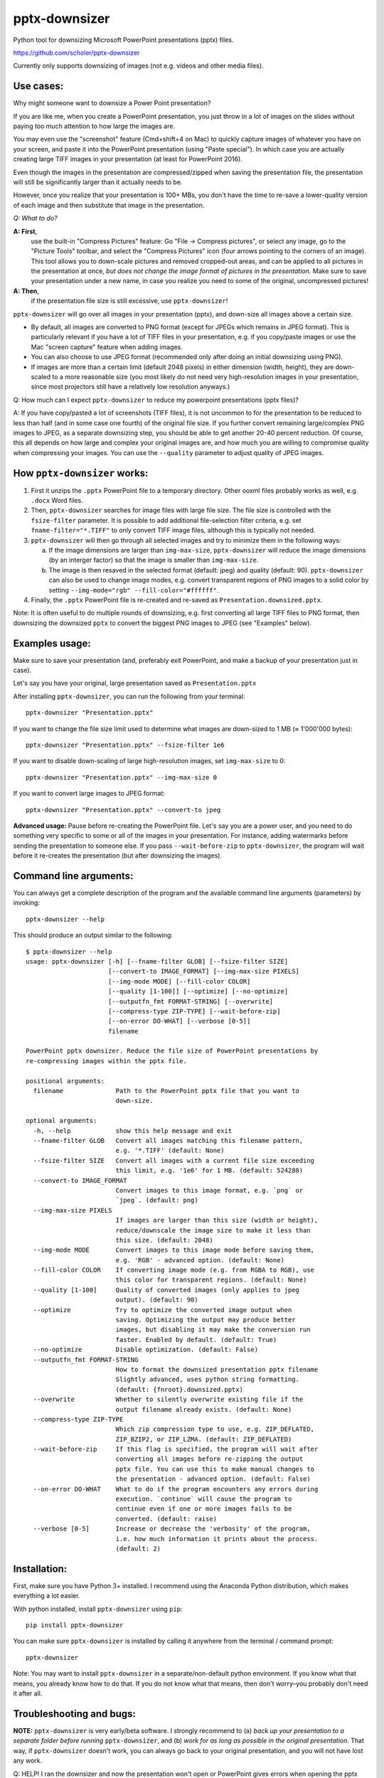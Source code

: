 
pptx-downsizer
==============

Python tool for downsizing Microsoft PowerPoint presentations (pptx)
files.

https://github.com/scholer/pptx-downsizer

Currently only supports downsizing of images (not e.g. videos and other
media files).


Use cases:
----------

Why might someone want to downsize a Power Point presentation?

If you are like me, when you create a PowerPoint presentation, you just
throw in a lot of images on the slides without paying too much attention
to how large the images are.

You may even use the "screenshot" feature (Cmd+shift+4 on Mac) to
quickly capture images of whatever you have on your screen, and paste it
into the PowerPoint presentation (using "Paste special"). In which case
you are actually creating large TIFF images in your presentation (at
least for PowerPoint 2016).

Even though the images in the presentation are compressed/zipped when
saving the presentation file, the presentation will still be
significantly larger than it actually needs to be.

However, once you realize that your presentation is 100+ MBs, you don't
have the time to re-save a lower-quality version of each image and then
substitute that image in the presentation.

*Q: What to do?*

**A: First**,
  use the built-in "Compress Pictures" feature: Go "File ->
  Compress pictures", or select any image, go to the "Picture Tools"
  toolbar, and select the "Compress Pictures" icon (four arrows pointing
  to the corners of an image). This tool allows you to down-scale pictures
  and removed cropped-out areas, and can be applied to all pictures in the
  presentation at once, *but does not change the image format of pictures
  in the presentation.*
  Make sure to save your presentation under a new name, in case you realize
  you need to some of the original, uncompressed pictures!

**A: Then**,
  if the presentation file size is still excessive, use ``pptx-downsizer``!

``pptx-downsizer`` will go over all images in your presentation (pptx),
and down-size all images above a certain size.

-  By default, all images are converted to PNG format (except for JPEGs
   which remains in JPEG format). This is particularly relevant if you
   have a lot of TIFF files in your presentation, e.g. if you copy/paste
   images or use the Mac "screen capture" feature when adding images.
-  You can also choose to use JPEG format (recommended only after doing
   an initial downsizing using PNG).
-  If images are more than a certain limit (default 2048 pixels) in
   either dimension (width, height), they are down-scaled to a more
   reasonable size (you most likely do not need very high-resolution
   images in your presentation, since most projectors still have a
   relatively low resolution anyways.)

Q: How much can I expect ``pptx-downsizer`` to reduce my powerpoint
presentations (pptx files)?

A: If you have copy/pasted a lot of screenshots (TIFF files), it is not
uncommon to for the presentation to be reduced to less than half (and in
some case one fourth) of the original file size. If you further convert
remaining large/complex PNG images to JPEG, as a separate downsizing step,
you should be able to get another 20-40 percent reduction. Of course, this
all depends on how large and complex your original images are, and how
much you are willing to compromise quality when compressing your images.
You can use the ``--quality`` parameter to adjust quality of JPEG images.


How ``pptx-downsizer`` works:
-----------------------------

1. First it unzips the ``.pptx`` PowerPoint file to a temporary directory.
   Other ooxml files probably works as well, e.g. ``.docx`` Word files.
2. Then, ``pptx-downsizer`` searches for image files with large file size.
   The file size is controlled with the ``fsize-filter`` parameter.
   It is possible to add additional file-selection filter criteria,
   e.g. set ``fname-filter="*.TIFF"`` to only convert TIFF image files,
   although this is typically not needed.
3. ``pptx-downsizer`` will then go through all selected images and try
   to minimize them in the following ways:

   a. If the image dimensions are larger than ``img-max-size``,
      ``pptx-downsizer`` will reduce the image dimensions (by an interger
      factor) so that the image is smaller than ``img-max-size``.
   b. The image is then resaved in the selected format (default: jpeg) and
      quality (default: 90). ``pptx-downsizer`` can also be used to change
      image modes, e.g. convert transparent regions of PNG images to a solid
      color by setting ``--img-mode="rgb" --fill-color="#ffffff"``.

4. Finally, the ``.pptx`` PowerPoint file is re-created and re-saved as
   ``Presentation.downsized.pptx``.

Note: It is often useful to do multiple rounds of downsizing, e.g. first
converting all large TIFF files to PNG format, then downsizing the downsized
``pptx`` to convert the biggest PNG images to JPEG (see "Examples" below).



Examples usage:
---------------

Make sure to save your presentation (and, preferably exit PowerPoint,
and make a backup of your presentation just in case).

Let's say you have your original, large presentation saved as
``Presentation.pptx``

After installing ``pptx-downsizer``, you can run the following from your
terminal::

    pptx-downsizer "Presentation.pptx"

If you want to change the file size limit used to determine what images
are down-sized to 1 MB (≈ 1'000'000 bytes)::

    pptx-downsizer "Presentation.pptx" --fsize-filter 1e6

If you want to disable down-scaling of large high-resolution images, set
``img-max-size`` to 0::

    pptx-downsizer "Presentation.pptx" --img-max-size 0

If you want to convert large images to JPEG format::

    pptx-downsizer "Presentation.pptx" --convert-to jpeg

**Advanced usage:** Pause before re-creating the PowerPoint file.
Let's say you are a power user, and you need to do something very specific
to some or all of the images in your presentation. For instance, adding
watermarks before sending the presentation to someone else.
If you pass ``--wait-before-zip`` to ``pptx-downsizer``, the program will
wait before it re-creates the presentation (but after downsizing the images).




Command line arguments:
-----------------------

You can always get a complete description of the program and the
available command line arguments (parameters) by invoking::

    pptx-downsizer --help


This should produce an output similar to the following::

    $ pptx-downsizer --help
    usage: pptx-downsizer [-h] [--fname-filter GLOB] [--fsize-filter SIZE]
                          [--convert-to IMAGE_FORMAT] [--img-max-size PIXELS]
                          [--img-mode MODE] [--fill-color COLOR]
                          [--quality [1-100]] [--optimize] [--no-optimize]
                          [--outputfn_fmt FORMAT-STRING] [--overwrite]
                          [--compress-type ZIP-TYPE] [--wait-before-zip]
                          [--on-error DO-WHAT] [--verbose [0-5]]
                          filename

    PowerPoint pptx downsizer. Reduce the file size of PowerPoint presentations by
    re-compressing images within the pptx file.

    positional arguments:
      filename              Path to the PowerPoint pptx file that you want to
                            down-size.

    optional arguments:
      -h, --help            show this help message and exit
      --fname-filter GLOB   Convert all images matching this filename pattern,
                            e.g. '*.TIFF' (default: None)
      --fsize-filter SIZE   Convert all images with a current file size exceeding
                            this limit, e.g. '1e6' for 1 MB. (default: 524288)
      --convert-to IMAGE_FORMAT
                            Convert images to this image format, e.g. `png` or
                            `jpeg`. (default: png)
      --img-max-size PIXELS
                            If images are larger than this size (width or height),
                            reduce/downscale the image size to make it less than
                            this size. (default: 2048)
      --img-mode MODE       Convert images to this image mode before saving them,
                            e.g. 'RGB' - advanced option. (default: None)
      --fill-color COLOR    If converting image mode (e.g. from RGBA to RGB), use
                            this color for transparent regions. (default: None)
      --quality [1-100]     Quality of converted images (only applies to jpeg
                            output). (default: 90)
      --optimize            Try to optimize the converted image output when
                            saving. Optimizing the output may produce better
                            images, but disabling it may make the conversion run
                            faster. Enabled by default. (default: True)
      --no-optimize         Disable optimization. (default: False)
      --outputfn_fmt FORMAT-STRING
                            How to format the downsized presentation pptx filename
                            Slightly advanced, uses python string formatting.
                            (default: {fnroot}.downsized.pptx)
      --overwrite           Whether to silently overwrite existing file if the
                            output filename already exists. (default: None)
      --compress-type ZIP-TYPE
                            Which zip compression type to use, e.g. ZIP_DEFLATED,
                            ZIP_BZIP2, or ZIP_LZMA. (default: ZIP_DEFLATED)
      --wait-before-zip     If this flag is specified, the program will wait after
                            converting all images before re-zipping the output
                            pptx file. You can use this to make manual changes to
                            the presentation - advanced option. (default: False)
      --on-error DO-WHAT    What to do if the program encounters any errors during
                            execution. `continue` will cause the program to
                            continue even if one or more images fails to be
                            converted. (default: raise)
      --verbose [0-5]       Increase or decrease the 'verbosity' of the program,
                            i.e. how much information it prints about the process.
                            (default: 2)



Installation:
-------------

First, make sure you have Python 3+ installed. I recommend using the
Anaconda Python distribution, which makes everything a lot easier.

With python installed, install ``pptx-downsizer`` using ``pip``::

    pip install pptx-downsizer

You can make sure ``pptx-downsizer`` is installed by calling it
anywhere from the terminal / command prompt::

    pptx-downsizer

Note: You may want to install ``pptx-downsizer`` in a
separate/non-default python environment. If you know what that means,
you already know how to do that. If you do not know what that means,
then don't worry–you probably don't need it after all.


Troubleshooting and bugs:
-------------------------

**NOTE:** ``pptx-downsizer`` is very early/beta software. I strongly
recommend to (a) *back up your presentation to a separate folder before
running* ``pptx-downsizer``, and (b) *work for as long as possible in
the original presentation.* That way, if ``pptx-downsizer`` doesn't
work, you can always go back to your original presentation, and you will
not have lost any work.

Q: HELP! I ran the downsizer and now the presentation won't open or
PowerPoint gives errors when opening the pptx file!

A: Sorry that ``pptx-downsizer`` didn't work for you. If you want, feel
free to send me a copy of both the presentation and the downsized pptx
file produced by this script, and I'll try to figure out what the
problem is. There are, unfortunately, a lot of things that could be
wrong, and without the original presentation, I probably cannot diagnose
the issue.

*OBS: If PowerPoint gives you errors when opening the downsized file,
please don't bother trying to fix the downsized file yourself. You may
run into unexpected errors later. Instead, just continue working with
your original presentation.*

Q: Why doesn't ``pptx-downsizer`` work?

A: It works for me and all the ``.pptx`` files I've thrown at it.
However, there are obviously going to be a lot of scenarios that I
haven't run into yet.

Q: Does ``pptx-downsizer`` overwrite the original presentation file?

A: No, by default ``pptx-downsizer`` will create a new file with
".downsized" added to the filename. If this output file already exists,
``pptx-downsizer`` will let you know, giving you a change to (manually)
move/rename the existing file if you want to keep it. You can disable
this prompt using the ``--overwrite`` argument.
